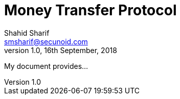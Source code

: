 = Money Transfer Protocol
Shahid Sharif <smsharif@secunoid.com>
v1.0, 16th September, 2018
:toc:
:imagesdir: assets/images
:homepage: https://www.secunoid.com

My document provides...
